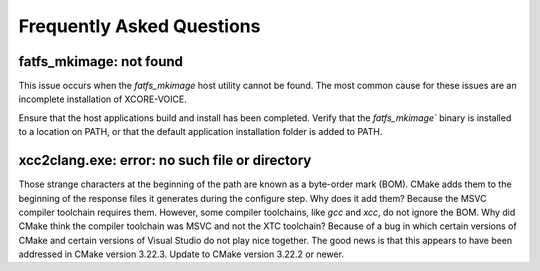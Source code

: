 .. _sln_voice_faq:

#############################
Frequently Asked Questions
#############################

************************
fatfs_mkimage: not found
************************

This issue occurs when the `fatfs_mkimage` host utility cannot be found.  The most common cause for these issues are an incomplete installation of XCORE-VOICE.

Ensure that the host applications build and install has been completed.  Verify that the `fatfs_mkimage`` binary is installed to a location on PATH, or that the default application installation folder is added to PATH.

***********************************************
xcc2clang.exe: error: no such file or directory
***********************************************

Those strange characters at the beginning of the path are known as a byte-order mark (BOM). CMake adds them to the beginning of the response files it generates during the configure step. Why does it add them? Because the MSVC compiler toolchain requires them. However, some compiler toolchains, like `gcc` and `xcc`, do not ignore the BOM. Why did CMake think the compiler toolchain was MSVC and not the XTC toolchain? Because of a bug in which certain versions of CMake and certain versions of Visual Studio do not play nice together. The good news is that this appears to have been addressed in CMake version 3.22.3. Update to CMake version 3.22.2 or newer.